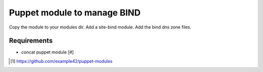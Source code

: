 Puppet module to manage BIND
############################

Copy the module to your modules dir. Add a site-bind module. Add the bind dns zone files.

Requirements
************

- concat puppet module [#]

.. [#] https://github.com/example42/puppet-modules